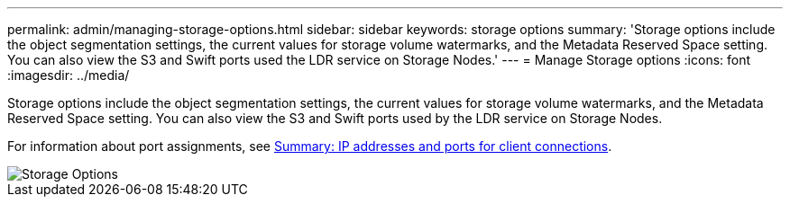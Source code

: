 ---
permalink: admin/managing-storage-options.html
sidebar: sidebar
keywords: storage options
summary: 'Storage options include the object segmentation settings, the current values for storage volume watermarks, and the Metadata Reserved Space setting. You can also view the S3 and Swift ports used the LDR service on Storage Nodes.'
---
= Manage Storage options
:icons: font
:imagesdir: ../media/

[.lead]
Storage options include the object segmentation settings, the current values for storage volume watermarks, and the Metadata Reserved Space setting. You can also view the S3 and Swift ports used by the LDR service on Storage Nodes.

For information about port assignments, see xref:summary-ip-addresses-and-ports-for-client-connections.adoc[Summary: IP addresses and ports for client connections].

image::../media/storage_options.png[Storage Options]
